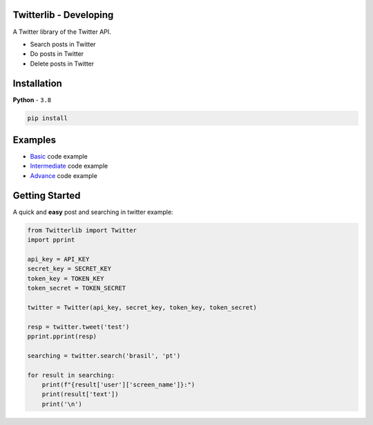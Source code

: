 Twitterlib - Developing
---------------------------

A Twitter library of the Twitter API.

- Search posts in Twitter
- Do posts in Twitter 
- Delete posts in Twitter  

Installation 
---------------------------

**Python** - ``3.8`` 

.. code:: sh

    pip install 

Examples
---------------------------

- `Basic <https://github.com/vLeeH/Twitterlib/blob/main/examples/Basic.py#>`_ code example
- `Intermediate <https://github.com/vLeeH/Twitterlib/blob/main/examples/Intermediate.py#>`_ code example
- `Advance <https://github.com/vLeeH/Twitterlib/blob/main/examples/Advance.py#>`_ code example

Getting Started
---------------------------

A quick and **easy** post and searching in twitter example: 

.. code:: py

    from Twitterlib import Twitter
    import pprint
    
    api_key = API_KEY
    secret_key = SECRET_KEY
    token_key = TOKEN_KEY
    token_secret = TOKEN_SECRET

    twitter = Twitter(api_key, secret_key, token_key, token_secret)

    resp = twitter.tweet('test')
    pprint.pprint(resp)

    searching = twitter.search('brasil', 'pt')

    for result in searching:
        print(f"{result['user']['screen_name']}:")
        print(result['text'])
        print('\n')
        
        
        
